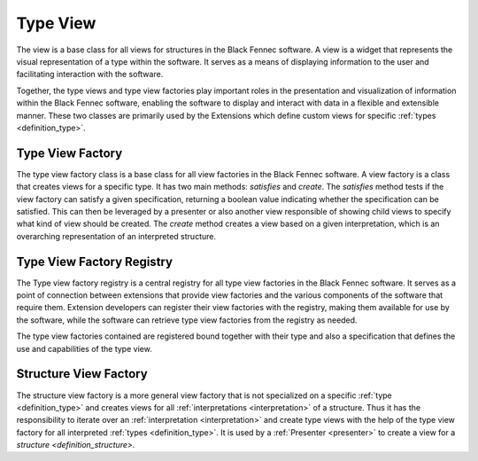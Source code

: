 .. _definition_type_view:
.. _definition_type_preview:
.. _type_view:

=========
Type View
=========

The view is a base class for all views for structures in the Black Fennec software. A view is a widget that represents the visual representation of a type within the software. It serves as a means of displaying information to the user and facilitating interaction with the software.

Together, the type views and type view factories play important roles in the presentation and visualization of information within the Black Fennec software, enabling the software to display and interact with data in a flexible and extensible manner. These two classes are primarily used by the Extensions which define custom views for specific :ref:`types <definition_type>`.

Type View Factory
"""""""""""""""""

The type view factory class is a base class for all view factories in the Black Fennec software. A view factory is a class that creates views for a specific type. It has two main methods: `satisfies` and `create`. The `satisfies` method tests if the view factory can satisfy a given specification, returning a boolean value indicating whether the specification can be satisfied. This can then be leveraged by a presenter or also another view responsible of showing child views to specify what kind of view should be created.
The `create` method creates a view based on a given interpretation, which is an overarching representation of an interpreted structure.

Type View Factory Registry
""""""""""""""""""""""""""

The Type view factory registry is a central registry for all type view factories in the Black Fennec software. It serves as a point of connection between extensions that provide view factories and the various components of the software that require them. Extension developers can register their view factories with the registry, making them available for use by the software, while the software can retrieve type view factories from the registry as needed.

The type view factories contained are registered bound together with their type and also a specification that defines the use and capabilities of the type view.

Structure View Factory
""""""""""""""""""""""

The structure view factory is a more general view factory that is not specialized on a specific :ref:`type <definition_type>` and creates views for all :ref:`interpretations <interpretation>` of a structure. Thus it has the responsibility to iterate over an :ref:`interpretation <interpretation>` and create type views with the help of the type view factory for all interpreted :ref:`types <definition_type>`. It is used by a :ref:`Presenter <presenter>` to create a view for a `structure <definition_structure>`.
